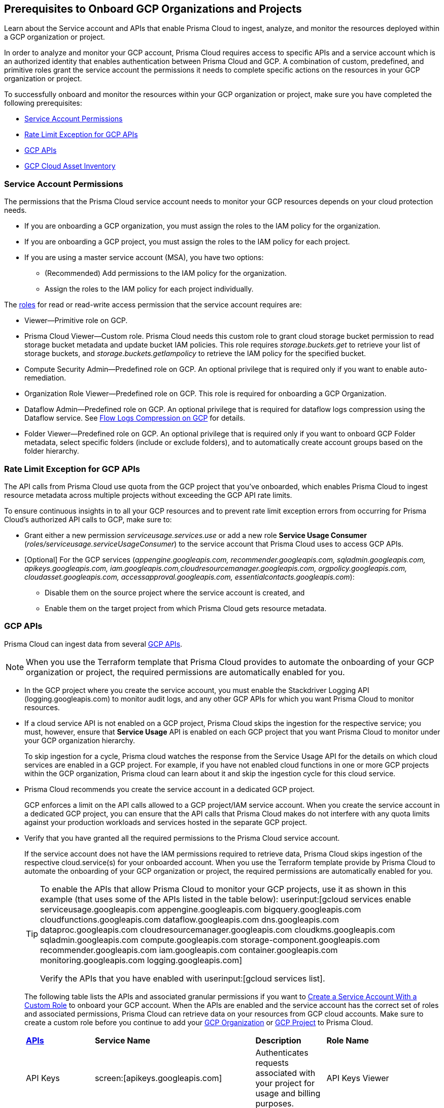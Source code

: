 == Prerequisites to Onboard GCP Organizations and Projects

Learn about the Service account and APIs that enable Prisma Cloud to ingest, analyze, and monitor the resources deployed within a GCP organization or project.

In order to analyze and monitor your GCP account, Prisma Cloud requires access to specific APIs and a service account which is an authorized identity that enables authentication between Prisma Cloud and GCP. A combination of custom, predefined, and primitive roles grant the service account the permissions it needs to complete specific actions on the resources in your GCP organization or project.

To successfully onboard and monitor the resources within your GCP organization or project, make sure you have completed the following prerequisites:

* xref:#service-account-permissions[Service Account Permissions]
* xref:#rate-limit-exception-for-gcp-apis[Rate Limit Exception for GCP APIs]
* xref:#gcp-apis[GCP APIs]
* xref:#gcp-cloud-asset-inventory[GCP Cloud Asset Inventory]

[#service-account-permissions]
=== Service Account Permissions

The permissions that the Prisma Cloud service account needs to monitor your GCP resources depends on your cloud protection needs.

* If you are onboarding a GCP organization, you must assign the roles to the IAM policy for the organization.
* If you are onboarding a GCP project, you must assign the roles to the IAM policy for each project.
* If you are using a master service account (MSA), you have two options:
** (Recommended) Add permissions to the IAM policy for the organization.
** Assign the roles to the IAM policy for each project individually.

The https://cloud.google.com/iam/docs/understanding-roles#role_types[roles] for read or read-write access permission that the service account requires are:

* Viewer—Primitive role on GCP.
* Prisma Cloud Viewer—Custom role. Prisma Cloud needs this custom role to grant cloud storage bucket permission to read storage bucket metadata and update bucket IAM policies. This role requires _storage.buckets.get_ to retrieve your list of storage buckets, and _storage.buckets.getIampolicy_ to retrieve the IAM policy for the specified bucket.
* Compute Security Admin—Predefined role on GCP. An optional privilege that is required only if you want to enable auto-remediation.
* Organization Role Viewer—Predefined role on GCP. This role is required for onboarding a GCP Organization.
* Dataflow Admin—Predefined role on GCP. An optional privilege that is required for dataflow logs compression using the Dataflow service. See xref:flow-logs-compression.adoc[Flow Logs Compression on GCP] for details.
* Folder Viewer—Predefined role on GCP. An optional privilege that is required only if you want to onboard GCP Folder metadata, select specific folders (include or exclude folders), and to automatically create account groups based on the folder hierarchy.


[#rate-limit-exception-for-gcp-apis]
=== Rate Limit Exception for GCP APIs
//RLP-73146

The API calls from Prisma Cloud use quota from the GCP project that you've onboarded, which enables Prisma Cloud to ingest resource metadata across multiple projects without exceeding the GCP API rate limits. 

To ensure continuous insights in to all your GCP resources and to prevent rate limit exception errors from occurring for Prisma Cloud's authorized API calls to GCP, make sure to:

* Grant either a new permission _serviceusage.services.use_ or add a new role *Service Usage Consumer* (_roles/serviceusage.serviceUsageConsumer_) to the service account that Prisma Cloud uses to access GCP APIs.

* [Optional] For the GCP services (_appengine.googleapis.com, recommender.googleapis.com, sqladmin.googleapis.com, apikeys.googleapis.com, iam.googleapis.com,cloudresourcemanager.googleapis.com, orgpolicy.googleapis.com, cloudasset.googleapis.com, accessapproval.googleapis.com, essentialcontacts.googleapis.com_):
+
** Disable them on the source project where the service account is created, and 
** Enable them on the target project from which Prisma Cloud gets resource metadata.


[#gcp-apis]
=== GCP APIs

Prisma Cloud can ingest data from several https://docs.paloaltonetworks.com/prisma/prisma-cloud/prisma-cloud-rql-reference/rql-reference/gcp-apis-ingested-by-prisma-cloud.html[GCP APIs]. 

[NOTE]
====
When you use the Terraform template that Prisma Cloud provides to automate the onboarding of your GCP organization or project, the required permissions are automatically enabled for you.
====

* In the GCP project where you create the service account, you must enable the Stackdriver Logging API (logging.googleapis.com) to monitor audit logs, and any other GCP APIs for which you want Prisma Cloud to monitor resources.

*  If a cloud service API is not enabled on a GCP project, Prisma Cloud skips the ingestion for the respective service; you must, however, ensure that *Service Usage* API is enabled on each GCP project that you want Prisma Cloud to monitor under your GCP organization hierarchy.
+
To skip ingestion for a cycle, Prisma cloud watches the response from the Service Usage API for the details on which cloud services are enabled in a GCP project. For example, if you have not enabled cloud functions in one or more GCP projects within the GCP organization, Prisma cloud can learn about it and skip the ingestion cycle for this cloud service.

* Prisma Cloud recommends you create the service account in a dedicated GCP project.
+
GCP enforces a limit on the API calls allowed to a GCP project/IAM service account. When you create the service account in a dedicated GCP project, you can ensure that the API calls that Prisma Cloud makes do not interfere with any quota limits against your production workloads and services hosted in the separate GCP project.

* Verify that you have granted all the required permissions to the Prisma Cloud service account.
+
If the service account does not have the IAM permissions required to retrieve data, Prisma Cloud skips ingestion of the respective cloud.service(s) for your onboarded account. When you use the Terraform template provide by Prisma Cloud to automate the onboarding of your GCP organization or project, the required permissions are automatically enabled for you.
+
[TIP]
====
To enable the APIs that allow Prisma Cloud to monitor your GCP projects, use it as shown in this example (that uses some of the APIs listed in the table below): userinput:[gcloud services enable serviceusage.googleapis.com appengine.googleapis.com bigquery.googleapis.com cloudfunctions.googleapis.com dataflow.googleapis.com dns.googleapis.com dataproc.googleapis.com cloudresourcemanager.googleapis.com cloudkms.googleapis.com sqladmin.googleapis.com compute.googleapis.com storage-component.googleapis.com recommender.googleapis.com iam.googleapis.com container.googleapis.com monitoring.googleapis.com logging.googleapis.com]

Verify the APIs that you have enabled with userinput:[gcloud services list].
====
+
The following table lists the APIs and associated granular permissions if you want to xref:create-custom-role-on-gcp.adoc[Create a Service Account With a Custom Role] to onboard your GCP account. When the APIs are enabled and the service account has the correct set of roles and associated permissions, Prisma Cloud can retrieve data on your resources from GCP cloud accounts. Make sure to create a custom role before you continue to add your xref:onboard-gcp-org.adoc[GCP Organization] or xref:onboard-gcp-project.adoc[GCP Project] to Prisma Cloud.
+

[cols="15%a,19%a,10%a,12%a,28%a,16%a"]
|===
|*https://cloud.google.com/apis/docs/overview[APIs]*
|*Service Name*
|*Description*
|*Role Name*
|*Permissions*
|*Enable this API on*

|API Keys
|screen:[apikeys.googleapis.com]
|Authenticates requests associated with your project for usage and billing purposes.
|API Keys Viewer
|screen:[apikeys.keys.list]screen:[apikeys.keys.get]
|

|App Engine API
|screen:[appengine.googleapis.com]
|Allows you to access App Engine, which is a fully managed serverless platform on GCP.
|App Engine Viewer
|screen:[appengine.applications.get]
|Project where you have created the service account

|Access Context Manager API
|screen:[accesscontextmanager.googleapis.com]
|Read access to policies, access levels, and access zones.
|Access Context Manager Reader
|screen:[accesscontextmanager.accessPolicies.list]screen:[accesscontextmanager.policies.list]screen:[accesscontextmanager.accessLevels.list]screen:[accesscontextmanager.servicePerimeters.list]
|Project where you have created the service account

|Access Approval
|screen:[accessapproval.googleapis.com]
|Allows you to access settings associated with a project, folder, or organization.
|Project Viewer
|screen:[accessapproval.settings.get]
|Project where you have created the service account

|API Gateway
|screen:[apigateway.googleapis.com]
|Enables you to create, secure, and monitor APIs for Google Cloud serverless back ends, including Cloud Functions, Cloud Run, and App Engine.
|API Gateway Viewer
|screen:[apigateway.gateways.getIamPolicy]screen:[apigateway.gateways.list]screen:[apigateway.gateways.get]screen:[apigateway.locations.list]
|Every project that the service account can access

|BigQuery API
|screen:[cloudasset.googleapis.com]
|Allows you to create, manage, share, and query data.
|Cloud Asset Viewer
|screen:[bigquery.tables.get]screen:[cloudasset.assets.searchAllResources]screen:[cloudasset.assets.searchAllIamPolicies]
|Project where you have created the service account

|Binary Authorization API
|screen:[binaryauthorization.googleapis.com]
|Enables you to configure a policy that the service enforces when an attempt is made to deploy a container image on one of the supported container-based platforms.
|Project Viewer
|screen:[binaryauthorization.policy.get]screen:[binaryauthorization.policy.getIamPolicy]
|Project where you have created the service account

|Cloud Data Fusion
|screen:[datafusion.googleapis.com]
|Cloud Data Fusion is a fully managed, cloud-native, enterprise data integration service for quickly building and managing data pipelines.
|Project Viewer
|screen:[datafusion.instances.list]screen:[datafusion.instances.getIamPolicy]
|Every project that the service account can access

|Cloud Functions
|screen:[cloudfunctions.googleapis.com]
|Cloud Functions is Google Cloud’s event-driven serverless compute platform.
|Project Viewer
|screen:[cloudfunctions.functions.getIamPolicy]screen:[cloudfunctions.functions.list]screen:[cloudfunctions.functions.get]
screen:[cloudfunctions.locations.list]
|Project where you have created the service account

|Cloud DataFlow API
|screen:[dataflow.googleapis.com]
|Manages Google Cloud Dataflow projects.
|Dataflow Admin
|screen:[iam.serviceAccounts.actAs]screen:[resourcemanager.projects.get]screen:[storage.buckets.get]screen:[storage.objects.create]screen:[storage.objects.get]screen:[storage.objects.list]See xref:flow-logs-compression.adoc[Flow Logs Compression]
|Project that runs Data Flow

|Cloud DNS API
|screen:[dns.googleapis.com]
|Cloud DNS translates requests for domain names into IP addresses and manages and publishes DNS zones and records.
|DNS Reader
|screen:[dns.dnsKeys.list]screen:[dns.managedZones.list]screen:[dns.projects.get]screen:[dns.policies.list]screen:[dns.managedZones.list]screen:[dns.resourceRecordSets.list]
|Every project that the service account can access

|Cloud Pub/Sub
|screen:[pubsub.googleapis.com]
|Real-time messaging service that allows you to send and receive messages between independent applications.
|Project Viewer and a custom role with granular privileges
|screen:[pubsub.topics.list]screen:[pubsub.topics.get]screen:[pubsub.topics.getIamPolicy]screen:[pubsub.subscriptions.list]screen:[pubsub.subscriptions.get]screen:[pubsub.subscriptions.getIamPolicy]screen:[pubsub.snapshots.list]screen:[pubsub.snapshots.getIamPolicy]screen:[cloudasset.assets.searchAllIamPolicies]
|Every project that the service account can access

|Container Analysis
|screen:[containeranalysis.googleapis.com]
|Container Analysis provides vulnerability scanning and metadata storage for containers through Container Analysis.
|Project Viewer
|screen:[containeranalysis.occurrences.list]
|Every project that the service account can access

|Google Dataplex
|screen:[dataplex.googleapis.com]
|Unifies distributed data and automates data management and governance across that data to power analytics at scale.
|Project Viewer
|screen:[dataplex.assets.list]screen:[dataplex.assets.getIamPolicy]screen:[dataplex.assetActions.list]screen:[dataplex.content.list]screen:[dataplex.content.getIamPolicy]screen:[dataplex.entities.list]screen:[dataplex.locations.list]screen:[dataplex.lakes.list]screen:[dataplex.lakes.getIamPolicy]screen:[dataplex.tasks.list]screen:[dataplex.tasks.getIamPolicy]screen:[dataplex.zones.list]screen:[dataplex.lakeActions.list]screen:[dataplex.zoneActions.list]
|Project where you have created the service account

.2+|Google Cloud Resource Manager API
.2+|screen:[cloudresourcemanager.googleapis.com]
.2+|Creates, reads, and updates metadata for Google Cloud Platform resource containers.
.2+|Project Viewer
|screen:[resourcemanager.projects.getIamPolicy]
|Project where you have created the service account

|screen:[resourcemanager.folders.getIamPolicy]
|tt:[Only required for GCP Organization]Project where you have created the service account

And

Every project that the service account can access

|Google Cloud Data Loss Prevention
|screen:[dlp.googleapis.com]
|Cloud Data Loss Prevention is a fully managed service designed to discover, classify, and protect the most sensitive data.
|Project Viewer
|screen:[dlp.inspectTemplates.list]screen:[dlp.deidentifyTemplates.list]screen:[dlp.jobTriggers.list]screen:[dlp.deidentifyTemplates.list]screen:[dlp.inspectTemplates.list]screen:[dlp.storedInfoTypes.list]
|Project where you have created the service account

|Google Cloud Deploy
|screen:[clouddeploy.googleapis.com]
|Google Cloud Deploy is an opinionated, serverless, secure continuous delivery service for GKE to manage release progression from dev to staging to prod.
|Project Viewer
|screen:[clouddeploy.config.get]screen:[clouddeploy.locations.list]screen:[clouddeploy.deliveryPipelines.list]screen:[clouddeploy.deliveryPipelines.getIamPolicy]screen:[clouddeploy.targets.list]screen:[clouddeploy.targets.getIamPolicy]
|Every project that the service account can access

|Google Firebase Remote Config
|screen:[firebaseremoteconfig.googleapis.com]
|Firebase Remote Config gives visibility and fine-grained control over app's behavior and appearance by simply updating its configuration.
|Project Viewer
|screen:[cloudconfig.configs.get]
|Project where you have created the service account

|Cloud Key Management Service (KMS) API
|screen:[cloudasset.googleapis.com]
|Google Cloud KMS allows customers to manage encryption keys and perform cryptographic operations with those keys.
|Cloud Asset Viewer
|screen:[cloudasset.assets.searchAllResources]screen:[cloudasset.assets.searchAllIamPolicies]screen:[cloudkms.keyRings.get]screen:[cloudkms.keyRings.getIamPolicy]screen:[cloudkms.cryptoKeys.get]screen:[cloudkms.cryptoKeys.getIamPolicy]
|Project where you have created the service account

|Cloud Service Usage API
|screen:[serviceusage.googleapis.com]
|API that lists the available or enabled services, or disables services that service consumers no longer use on GCP.
|Project Viewer
|screen:[serviceusage.services.list]
|Project where you have created the service account

|Google Binary Authorization
|screen:[binaryauthorization.googleapis.com]
|A service that enables policy-based deployment validation and control for images deployed to Google Kubernetes Engine (GKE), Anthos Service Mesh, Anthos Clusters, and Cloud Run.
|Project Viewer
|screen:[binaryauthorization.policy.get]screen:[binaryauthorization.policy.getIamPolicy]
|Every project that the service account can access

|Google Cloud Armor
|screen:[compute.googleapis.com]
|Network security service that provides defenses against DDoS and application attacks, and offers WAF rules.
|Project Viewer
|screen:[compute.securityPolicies.list]screen:[compute.securityPolicies.get]
|Every project that the service account can access

|Google Cloud Tasks
|screen:[cloudtasks.googleapis.com]
|API to fetch task and queue information.
|Project Viewer
|screen:[cloudtasks.locations.list]screen:[cloudtasks.tasks.list]screen:[cloudtasks.queues.list]screen:[run.locations.list]
|Every project that the service account can access

|Google AI Platform
|screen:[ml.googleapis.com]
|A suite of services on Google Cloud specifically targeted at building, deploying, and managing machine learning models in the cloud.
|
|screen:[ml.models.list]screen:[ml.models.getIamPolicy]screen:[ml.jobs.getIamPolicy]screen:[ml.jobs.list]screen:[ml.jobs.get]
|

|Google Analytics Hub
|screen:[analyticshub.googleapis.com]
|Analytics Hub is a data exchange that allows to efficiently and securely exchange data assets across organizations to address challenges of data reliability and cost.
|Project Viewer
|screen:[analyticshub.dataExchanges.list]
|Every project that the service account can access

|Google Anthos GKE Fleet Management
|screen:[gkehub.googleapis.com]
|Anthos offers capabilities built around the idea of the fleet: a logical grouping of Kubernetes clusters and other resources that can be managed together.
|Project Viewer
|screen:[gkehub.locations.list]screen:[gkehub.memberships.list]screen:[gkehub.memberships.getIamPolicy]screen:[gkehub.features.list]screen:[gkehub.features.getIamPolicy]
|Every project that the service account can access

|Google Apigee X
|screen:[apigee.googleapis.com]
|Apigee X is a new version of Google Cloud's API management platform that assists enterprises in making the transition to digital platforms.
|Project Viewer
|screen:[apigee.apiproducts.get]screen:[apigee.apiproducts.list]screen:[apigee.organizations.get]screen:[apigee.organizations.list]screen:[apigee.sharedflows.list]screen:[apigee.sharedflows.get]screen:[apigee.deployments.list]screen:[apigee.datacollectors.list]screen:[apigee.datastores.list]screen:[apigee.instances.list]screen:[apigee.instanceattachments.list]screen:[apigee.envgroups.list]screen:[apigee.environments.get]screen:[apigee.environments.getIamPolicy]screen:[apigee.hostsecurityreports.list]screen:[apigee.proxies.get]screen:[apigee.proxies.list]screen:[apigee.reports.list]screen:[apigee.securityProfiles.list]
|Every project that the service account can access

|Google Artifact Registry
|screen:[artifactregistry.googleapis.com]
|Artifact Registry is a scalable and integrated service to store and manage build artifacts.
|Project Viewer
|screen:[artifactregistry.locations.list]screen:[artifactregistry.repositories.list]screen:[artifactregistry.repositories.getIamPolicy]
|Every project that the service account can access

|Google Essential Contacts
|screen:[essentialcontacts.googleapis.com]
|Allows you to customize who receives notifications from Google Cloud services, such as Cloud Billing, by providing a list of contacts.
|Project Viewer
|screen:[essentialcontacts.contacts.list ]
|Project where you have created the service account

|Google Firebase Rules
|screen:[firebaserules.googleapis.com]
|An application development software that enables developers to develop iOS, Android and Web apps.
|
+++<draft-comment>Viewer role does not include firebaserules.rulesets.get</draft-comment>+++
|screen:[firebaserules.rulesets.get]screen:[firebaserules.rulesets.list]screen:[firebaserules.releases.list]
|

|Google Cloud Composer
|screen:[composer.googleapis.com]
|
|Project Viewer
|screen:[composer.environments.list]screen:[composer.environments.get]
|Every project that the service account can access

|Google Cloud Source Repositories API
|screen:[sourcerepo.googleapis.com]
|A private Git repository to design, develop, and securely manage your code.
|Source Repository Reader
|screen:[source.repos.list]screen:[source.repos.getIamPolicy]
|Every project that the service account can access

|Google Cloud Spanner API
|screen:[spanner.googleapis.com]
|A globally distributed NewSQL database service and storage solution designed to support global online transaction processing deployments.
|Cloud Spanner Viewer
|screen:[spanner.databases.list]screen:[spanner.databases.getIamPolicy]screen:[spanner.instances.list]screen:[spanner.instanceConfigs.list]screen:[spanner.instances.getIamPolicy]screen:[spanner.backups.list]screen:[spanner.backups.getIamPolicy]
|Project where you have created the service account

And

Every project that the service account can access

|Cloud SQL Admin API
|screen:[sqladmin.googleapis.com]
|API for Cloud SQL database instance management.
|Custom Role
|screen:[cloudsql.instances.list]
|Project where you have created the service account

|Compute Engine API
|screen:[compute.googleapis.com]
|Creates and runs virtual machines on the Google Cloud Platform.
|Project Viewer
|screen:[cloudasset.assets.searchAllIamPolicies]screen:[compute.addresses.list]screen:[compute.backendServices.list]screen:[compute.backendBuckets.list]screen:[compute.sslCertificates.list]screen:[compute.disks.get]screen:[compute.disks.list]screen:[compute.firewalls.list]screen:[compute.forwardingRules.list]screen:[compute.globalForwardingRules.list]screen:[compute.images.get]screen:[compute.images.list]screen:[compute.images.getIamPolicy]screen:[compute.instances.getIamPolicy]screen:[compute.instances.list]screen:[compute.instanceGroups.list]screen:[compute.instanceTemplates.list]screen:[compute.instanceTemplates.getIamPolicy]screen:[compute.targetSslProxies.list]screen:[compute.networks.get]screen:[compute.networks.list]screen:[compute.subnetworks.get]screen:[compute.projects.get]screen:[compute.regionBackendServices.list]screen:[compute.routers.get]screen:[compute.routers.list]screen:[compute.routes.list]screen:[compute.snapshots.list]screen:[compute.snapshots.getIamPolicy]screen:[compute.sslPolicies.get]screen:[compute.sslPolicies.list]screen:[compute.subnetworks.list]screen:[compute.targetHttpProxies.list]screen:[compute.targetHttpsProxies.list]screen:[compute.targetPools.list]screen:[compute.urlMaps.list]screen:[compute.vpnTunnels.list]screen:[compute.externalVpnGateways.list]
|Project where you have created the service account

|Cloud Bigtable API
|screen:[bigtableadmin.googleapis.com]
|Google Cloud Bigtable is a NoSQL Big Data database service.
|Custom Role
|screen:[bigtable.appProfiles.get]screen:[bigtable.appProfiles.list]screen:[bigtable.clusters.get]screen:[bigtable.clusters.list]screen:[bigtable.instances.get]screen:[bigtable.instances.list]screen:[bigtable.instances.getIamPolicy]screen:[bigtable.tables.get]screen:[bigtable.tables.list]screen:[bigtable.tables.getIamPolicy]screen:[bigtable.backups.list]screen:[bigtable.backups.getIamPolicy]
|Project where you have created the service account

|Google Cloud Storage API
|screen:[storage-component.googleapis.com]
|Cloud Storage is a RESTful service for storing and accessing your data on Google’s infrastructure.
|Custom Role
|screen:[storage.buckets.get]screen:[storage.buckets.getIamPolicy]screen:[storage.buckets.list]
|No specific requirement for Prisma Cloud

|Google Organization Policy
|screen:[orgpolicy.googleapis.com]
|Organization Policy Service provides centralized and programmatic control over organization's cloud resources through configurable constraints across the entire resource hierarchy.
|Project Viewer
|screen:[orgpolicy.constraints.list]screen:[orgpolicy.policy.get]
|Project where you have created the service account

|Google Dataproc Clusters API
|screen:[dataproc.googleapis.com]
|Dataproc is a managed service for creating clusters of compute that can be used to run Hadoop and Spark applications.
|Project Viewer
|screen:[dataproc.clusters.list]screen:[dataproc.clusters.get]screen:[dataproc.clusters.getIamPolicy]screen:[cloudasset.assets.searchAllIamPolicies]screen:[dataproc.workflowTemplates.list]screen:[dataproc.workflowTemplates.getIamPolicy]screen:[dataproc.autoscalingPolicies.list]screen:[dataproc.autoscalingPolicies.getIamPolicy]
|Every project that the service account can access

|Google Dataproc Metastore
|screen:[metastore.googleapis.com]
|Dataproc is a managed service for creating clusters of compute that can be used to run Hadoop and Spark applications.
|Project Viewer
|screen:[metastore.locations.list]screen:[metastore.services.list]screen:[metastore.services.getIamPolicy]
|Every project that the service account can access

|Google Data Catalog
|screen:[datacatalog.googleapis.com]
|Data Catalog is a fully managed, scalable metadata management service which helps in searching and tagging data entries.
|Project Viewer
|screen:[datacatalog.taxonomies.list]screen:[datacatalog.taxonomies.getIamPolicy]screen:[datacatalog.taxonomies.get]screen:[datacatalog.entryGroups.list]screen:[datacatalog.entryGroups.getIamPolicy]screen:[datacatalog.entryGroups.get]
|Project where you have created the service account

|Google Datastore
|screen:[datastore.googleapis.com]
|Datastore is a schemaless NoSQL database to provide fully managed, robust, scalable storage for any application.
|Project Viewer
|screen:[datastore.indexes.list]
|Project where you have created the service account

|Google Datastream
|screen:[datastream.googleapis.com]
|Datastream is a serverless change data capture (CDC) and replication service to synchronize data across heterogeneous databases and applications.
|Project Viewer
|screen:[datastream.locations.list]screen:[datastream.privateConnections.list]screen:[datastream.connectionProfiles.list]screen:[datastream.streams.list]
|


|Google Recommendation APIs
|screen:[recommender.googleapis.com]GCP IAM Recommender

screen:[gcloud-recommender-organization-iam-policy-lateral-movement-insight]
|Google Recommender provides usage recommendations for Google Cloud resources. Recommenders are specific to a single Google Cloud product and resource type.
|IAM Recommender Viewer
|screen:[recommender.iamPolicyRecommendations.list]screen:[recommender.iamPolicyInsights.list]screen:[recommender.iamServiceAccountInsights.list]screen:[recommender.iamPolicyLateralMovementInsights.list]
|Project where you have created the service account

|Google HealthCare
|screen:[healthcare.googleapis.com]
|Manages solutions for storing and accessing healthcare data in Google Cloud.
|Project Viewer
|screen:[healthcare.locations.list]screen:[healthcare.datasets.get]screen:[healthcare.datasets.list]screen:[healthcare.datasets.getIamPolicy]
|Every project that the service account can access

|Google Hybrid Connectivity
|screen:[networkconnectivity.googleapis.com]
|Network Connectivity is Google's suite of products that provide enterprise connectivity from your on-premises network or from another cloud provider to your Virtual Private Cloud (VPC) network.
|Project Viewer
|screen:[networkconnectivity.hubs.list]screen:[networkconnectivity.hubs.getIamPolicy]screen:[networkconnectivity.locations.list]screen:[networkconnectivity.spokes.list]screen:[networkconnectivity.spokes.getIamPolicy]
|Every project that the service account can access

|Google Cloud Run API
|screen:[run.googleapis.com]
|Deploys and manages user provided container images.
|Project Viewer
|screen:[run.locations.list]screen:[run.services.list]screen:[cloudasset.assets.searchAllIamPolicies]
|Every project that the service account can access

|Google Secrets Manager
|screen:[secretmanager.googleapis.com]
|Stores sensitive data such as API keys, passwords, and certificates.
|Secret Manager Viewer
|screen:[secretmanager.secrets.list]screen:[secretmanager.secrets.getIamPolicy]screen:[secretmanager.versions.list]
|Every project that the service account can access

|Google Security Command Center
|screen:[securitycenter.googleapis.com]
|Security Command Center is centralized vulnerability and threat reporting service which helps to mitigate and remediate security risks.
|Project Viewer
|screen:[securitycenter.sources.list]screen:[securitycenter.sources.getIamPolicy]screen:[securitycenter.organizationsettings.get]screen:[securitycenter.notificationconfig.list]screen:[securitycenter.muteconfigs.list]
|Project where you have created the service account

|Google Serverless VPC Access
|screen:[vpcaccess.googleapis.com]
|Serverless VPC Access allows Cloud Functions and App Engine apps to access resources in a VPC network using those resources’ private IPs.
|Project Viewer
|screen:[vpcaccess.locations.list]screen:[vpcaccess.connectors.list]
|Every project that the service account can access

|Google Cloud Filestore
|screen:[file.instances.list]
|Creates and manages cloud file servers.
|Cloud Filestore Viewer
|screen:[file.instances.list]
|Every project that the service account can access

|Google Cloud Firestore
|screen:[firestore.googleapis.com]
|Cloud Firestore is a flexible, scalable NoSQL cloud database to store and sync data for client- and server-side development.
|Project Viewer
|screen:[datastore.databases.list]
|Every project that the service account can access

|Google Certificate Authority Service
|screen:[privateca.googleapis.com]
|Enables you to simplify, automate, and customize the deployment, management, and security of private certificate authorities (CA).
|CA Service Auditor
|screen:[privateca.caPools.getIamPolicy]screen:[privateca.caPools.list]screen:[privateca.certificateAuthorities.list]screen:[privateca.certificates.list]screen:[privateca.certificateRevocationLists.list]screen:[privateca.certificateRevocationLists.getIamPolicy]screen:[privateca.locations.list]
|Every project that the service account can access

|Google Deployment Manager
|screen:[deploymentmanager.googleapis.com]
|Google Cloud Deployment Manager is an infrastructure deployment service that automates the creation and management of Google Cloud resources.
|Project Viewer

NOTE:You must manually add the permission or update the Terraform template to enable screen:[deploymentmanager.deployments.getIamPolicy].
|screen:[deploymentmanager.deployments.list]screen[deploymentmanager.deployments.getIamPolicy]screen:[deploymentmanager.deployments.list]screen:[deploymentmanager.manifests.list]

|Every project that the service account can access


|Google Identity Aware Proxy
|screen:[iap.googleapis.com]
|Provides application-level access control model instead of relying on network-level firewalls by establishing a central authorization layer for applications.
|Custom Role
|screen:[clientauthconfig.brands.list]screen:[clientauthconfig.clients.listWithSecrets]
|Every project that the service account can access

|Google Traffic Director
|screen:[networksecurity.googleapis.com]
|Traffic Director is Google Cloud's fully managed application networking platform and service mesh.
|Project Viewer
|screen:[networksecurity.authorizationPolicies.list]screen:[networksecurity.authorizationPolicies.getIamPolicy]screen:[networksecurity.clientTlsPolicies.list]screen:[networksecurity.clientTlsPolicies.getIamPolicy]screen:[networksecurity.serverTlsPolicies.list]screen:[networksecurity.serverTlsPolicies.getIamPolicy]screen:[networkservices.locations.list]screen:[networkservices.gateways.list]screen:[networkservices.meshes.list]screen:[networkservices.meshes.getIamPolicy]
|Project where you have created the service account

|Google Traffic Director Network Service
|screen:[networkservices.googleapis.com]
|Traffic Director is Google Cloud's fully managed application networking platform and service mesh.
|Project Viewer
|screen:[networkservices.httpRoutes.list]screen:[networkservices.grpcRoutes.list]screen:[networkservices.tcpRoutes.list]screen:[networkservices.tlsRoutes.list]
|Every project that the service account can access

|Google VPC
|screen:[compute.googleapis.com]
|Enables you to create and enforce a consistent firewall policy across your organization.This lets organization-wide admins manage critical firewall rules in one place.
|Project Viewer
|screen:[compute.firewallPolicies.list]screen:[compute.regionfirewallPolicies.list]
|Project where you have created the service account

|Google Vertex AI
|screen:[notebooks.googleapis.com]
|Vertex AI is an artificial intelligence platform with pre-trained and custom tooling to build, deploy, and scale ML models.
|Project Viewer
|screen:[notebooks.locations.list]screen:[notebooks.instances.list]screen:[notebooks.instances.checkUpgradability]screen:[notebooks.instances.getHealth]screen:[notebooks.instances.getIamPolicy]screen:[notebooks.runtimes.list]screen:[notebooks.schedules.list]
|Project where you have created the service account

|Identity and Access Management (IAM) API
|screen:[iam.googleapis.com]
|Manages identity and access control for GCP resources, including the creation of service accounts, which you can use to authenticate to Google and make API calls.
|Project Viewer
|screen:[iam.roles.get]screen:[iam.roles.list]screen:[iam.serviceAccountKeys.list]screen:[iam.serviceAccounts.list]screen:[iam.workloadIdentityPools.list]screen:[iam.workloadIdentityPoolProviders.list]screen:[iam.denypolicies.get]screen:[iam.denypolicies.list]
|Project where you have created the service account

|Memorystore
|screen:[redis.googleapis.com]
|Memorystore is a fully-managed database service that provides a managed version of two popular open source caching solutions: Redis and Memcached.
|Project Viewer
|screen:[redis.instances.get]screen:[redis.instances.list]
|Every project that the service account can access

|Memorystore for Memcached
|screen:[memcache.googleapis.com]
|Memorystore for Memcached is a fully managed Memcached service for Google Cloud, using which avoids  the burden of managing complex Memcached deployments.
|Project Viewer
|screen:[memcache.locations.list]screen:[memcache.instances.list]
|Every project that the service account can access

|Google Managed Microsoft AD
|screen:[managedidentities.googleapis.com]
|Managed Service for Microsoft Active Directory offers high-availability, hardened Microsoft Active Directory domains hosted by Google Cloud.
|Project Viewer
|screen:[managedidentities.domains.list]screen:[managedidentities.domains.get]screen:[managedidentities.domains.getIamPolicy]screen:[managedidentities.sqlintegrations.list]
|No specific requirement for Prisma Cloud.

|Google Network Intelligence Center
|screen:[recommender.googleapis.com]
|Network Intelligence Center provides a single console for managing Google Cloud network visibility, monitoring, and troubleshooting.
|Project Viewer
|screen:[recommender.computeFirewallInsights.list]
|Project where you have created the service account.

|Kubernetes Engine API
|screen:[container.googleapis.com]
|Builds and manages container-based applications, powered by the open source Kubernetes technology.
|Kubernetes Engine Cluster Viewer
|screen:[container.clusters.get]screen:[container.clusters.list]
|Project where you have created the service account

|Google Cloud Translation
|screen:[translate.googleapis.com]
|Enables  websites and applications to dynamically translate text programmatically using a Google pre-trained or a custom machine learning model.
|Project Viewer
|screen:[cloudtranslate.locations.list]screen:[cloudtranslate.glossaries.list]screen:[cloudtranslate.customModels.list]screen:[cloudtranslate.datasets.list]
|Project where you have created the service account


|Services Usage API
|screen:[serviceusage.googleapis.com]
|API that lists the available or enabled services, or disables services that service consumers no longer use on GCP.*Note*: As a best practice, you must enable this API on all GCP projects that are onboarded to Prisma Cloud.
|Project Viewer
|screen:[serviceusage.services.list]
|Every project that the service account can access

|Stackdriver Monitoring API
|screen:[monitoring.googleapis.com]
|Manages your https://cloud.google.com/stackdriver/[Stackdriver] Monitoring data and configurations.

Helps to gain visibility into the performance, availability, and health of your applications and infrastructure.
|Monitoring Viewer
|screen:[monitoring.alertPolicies.list]screen:[monitoring.metricDescriptors.get]screen:[redis.instances.list]screen:[monitoring.notificationChannels.list]screen:[resourcemanager.folders.getIamPolicy]screen:[monitoring.groups.list]screen:[monitoring.snoozes.list]
|Every project that the service account can access

And

Source project where the service account is created for enabling monitoring and protection using Prisma Cloud

|Stackdriver Logging API
|screen:[logging.googleapis.com]
|Writes log entries and manages your Logging configuration.
|Logging Admin
|screen:[logging.buckets.list]screen:[logging.logEntries.list]screen:[logging.logMetrics.get]screen:[logging.logMetrics.list]screen:[logging.sinks.get]screen:[logging.sinks.list]screen:[logging.exclusions.list]
|Every project that the service account can access

|Google Web Security Scanner API
|screen:[websecurityscanner.googleapis.com]
|Identifies security vulnerabilities in your App Engine, Google Kubernetes Engine (GKE), and Compute Engine web applications.
|Web Security Scanner Viewer
|screen:[cloudsecurityscanner.scans.list]
|Project where you have created the service account

|Google Workflows
|screen:[workflows.googleapis.com]
|Workflows is a fully-managed orchestration platform to execute services in a defined order.
|Project Viewer
|screen:[workflows.locations.list]screen:[workflows.workflows.list]
|Every project that the service account can access

|Cloud Spanner backups
|screen:[spanner.googleapis.com]
|A backup of a Cloud Spanner database.
|Project Viewer
|screen:[spanner.backups.list]screen:[spanner.backups.getIamPolicy]
|Source project and destination.

|Google Service Directory
|screen:[servicedirectory.googleapis.com]
|A managed service that enhances service inventory management at scale and reduces the complexity of management and operations by providing a single place to publish, discover, and connect services.
|Project Viewer
|screen:[servicedirectory.namespaces.list]screen:[servicedirectory.namespaces.getIamPolicy]screen:[servicedirectory.services.list]screen:[servicedirectory.services.getIamPolicy]screen:[servicedirectory.endpoints.list]
|Every project that the service account can access

3+|GCP Organization - Additional permissions required to onboard
|Organization Role Viewer
|The Organization Role Viewer is required for onboarding a GCP Organization. If you only provide the individual permissions listed below, the permissions set is not sufficient.

screen:[resourcemanager.organizations.get]screen:[resourcemanager.projects.list]screen:[resourcemanager.organizations.getIamPolicy]
|N/A


|===


[#gcp-cloud-asset-inventory]
=== GCP Cloud Asset Inventory

GCP Cloud Asset Inventory (CAI) service allows you to search asset metadata within a project, folder, or organization using a single API instead of separate individual API calls to get the metadata. Prisma Cloud has adopted the CAI service for a few GCP services. The CAI service reduces the number of API calls to GCP and helps speed the time to report on assets on Prisma Cloud. CAI is enabled by default on Prisma Cloud.

The following GCP services (APIs) have CAI support on Prisma Cloud:

* KMS (Get IAM policy, List Keyrings, and Cryptokeys)
* Pub-Sub (Get IAM policy)
* Dataproc (Get IAM policy)
* Cloud Function (Get IAM policy)
* Cloud Run (Get IAM policy)
* BigQuery (Get IAM policy, List BigQuery Datasets, and Tables)
* Compute Instance (GET IAM policy)
